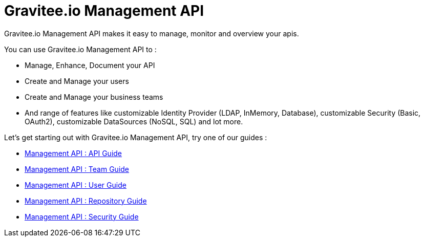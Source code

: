 [[gravitee-management-api-overview]]
= Gravitee.io Management API

Gravitee.io Management API makes it easy to manage, monitor and overview your apis.

You can use Gravitee.io Management API to :

* Manage, Enhance, Document your API
* Create and Manage your users
* Create and Manage your business teams
* And range of features like customizable Identity Provider (LDAP, InMemory, Database), customizable Security (Basic, OAuth2), customizable DataSources (NoSQL, SQL) and lot more.

Let's get starting out with Gravitee.io Management API, try one of our guides :

* <<management-api-api.adoc#,Management API : API Guide>>
* <<management-api-team.adoc#,Management API : Team Guide>>
* <<management-api-user.adoc#,Management API : User Guide>>
* <<management-api-repository.adoc#,Management API : Repository Guide>>
* <<management-api-security.adoc#,Management API : Security Guide>>

